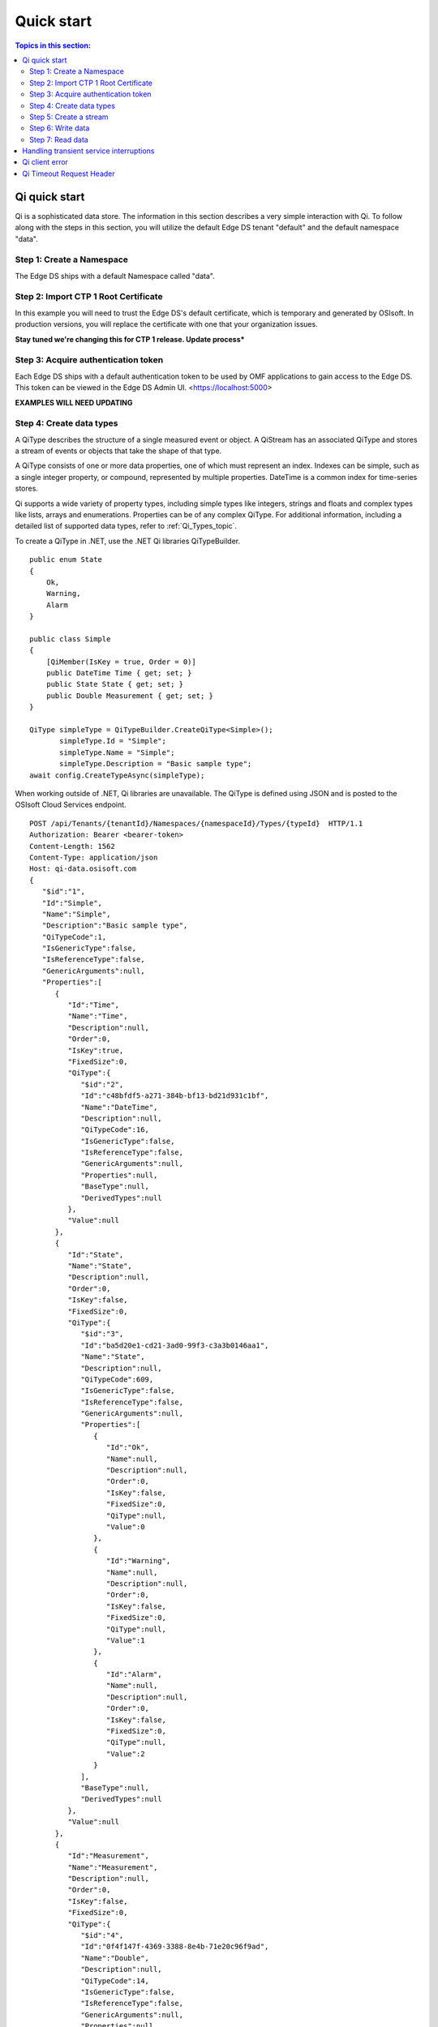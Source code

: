 .. _Quick_start_topic:

===========
Quick start
===========

.. contents:: Topics in this section:
    :depth: 3

Qi quick start
--------------

Qi is a sophisticated data store. The information in this section describes a very simple interaction with Qi.
To follow along with the steps in this section, you will utilize the default Edge DS tenant "default" and the default namespace "data".  



Step 1: Create a Namespace
**************************

The Edge DS ships with a default Namespace called "data". 


Step 2: Import CTP 1 Root Certificate
***************************

In this example you will need to trust the Edge DS's default certificate, which is temporary and generated by OSIsoft. 
In production versions, you will replace the certificate with one that your organization issues. 

**Stay tuned we're changing this for CTP 1 release. Update process***


Step 3: Acquire authentication token
************************************

Each Edge DS ships with a default authentication token to be used by OMF applications to gain access to the Edge DS. 
This token can be viewed in the Edge DS Admin UI. <https://localhost:5000> 

**EXAMPLES WILL NEED UPDATING**

Step 4: Create data types
*************************

A QiType describes the structure of a single measured event or object. A QiStream has an associated 
QiType and stores a stream of events or objects that take the shape of that type.

A QiType consists of one or more data properties, one of which must represent an index. Indexes can be 
simple, such as a single integer property, or compound, represented by multiple properties. 
DateTime is a common index for time-series stores. 

Qi supports a wide variety of property types, including simple types like integers, strings and floats 
and complex types like lists, arrays and enumerations. Properties can be of any complex QiType. 
For additional information, including a detailed list of supported data types, refer to :ref:`Qi_Types_topic`.

To create a  QiType in .NET, use the .NET Qi libraries QiTypeBuilder.

::

  public enum State
  {
      Ok,
      Warning,
      Alarm
  }

  public class Simple
  {
      [QiMember(IsKey = true, Order = 0)]
      public DateTime Time { get; set; }
      public State State { get; set; }
      public Double Measurement { get; set; }
  }

  QiType simpleType = QiTypeBuilder.CreateQiType<Simple>();
         simpleType.Id = "Simple";
         simpleType.Name = "Simple";
         simpleType.Description = "Basic sample type";
  await config.CreateTypeAsync(simpleType);

When working outside of .NET,  Qi libraries are unavailable. The QiType is defined using JSON and is posted to the OSIsoft Cloud Services endpoint.

::

  POST /api/Tenants/{tenantId}/Namespaces/{namespaceId}/Types/{typeId}  HTTP/1.1
  Authorization: Bearer <bearer-token>
  Content-Length: 1562
  Content-Type: application/json
  Host: qi-data.osisoft.com
  {  
     "$id":"1",
     "Id":"Simple",
     "Name":"Simple",
     "Description":"Basic sample type",
     "QiTypeCode":1,
     "IsGenericType":false,
     "IsReferenceType":false,
     "GenericArguments":null,
     "Properties":[  
        {  
           "Id":"Time",
           "Name":"Time",
           "Description":null,
           "Order":0,
           "IsKey":true,
           "FixedSize":0,
           "QiType":{  
              "$id":"2",
              "Id":"c48bfdf5-a271-384b-bf13-bd21d931c1bf",
              "Name":"DateTime",
              "Description":null,
              "QiTypeCode":16,
              "IsGenericType":false,
              "IsReferenceType":false,
              "GenericArguments":null,
              "Properties":null,
              "BaseType":null,
              "DerivedTypes":null
           },
           "Value":null
        },
        {  
           "Id":"State",
           "Name":"State",
           "Description":null,
           "Order":0,
           "IsKey":false,
           "FixedSize":0,
           "QiType":{  
              "$id":"3",
              "Id":"ba5d20e1-cd21-3ad0-99f3-c3a3b0146aa1",
              "Name":"State",
              "Description":null,
              "QiTypeCode":609,
              "IsGenericType":false,
              "IsReferenceType":false,
              "GenericArguments":null,
              "Properties":[  
                 {  
                    "Id":"Ok",
                    "Name":null,
                    "Description":null,
                    "Order":0,
                    "IsKey":false,
                    "FixedSize":0,
                    "QiType":null,
                    "Value":0
                 },
                 {  
                    "Id":"Warning",
                    "Name":null,
                    "Description":null,
                    "Order":0,
                    "IsKey":false,
                    "FixedSize":0,
                    "QiType":null,
                    "Value":1
                 },
                 {  
                    "Id":"Alarm",
                    "Name":null,
                    "Description":null,
                    "Order":0,
                    "IsKey":false,
                    "FixedSize":0,
                    "QiType":null,
                    "Value":2
                 }
              ],
              "BaseType":null,
              "DerivedTypes":null
           },
           "Value":null
        },
        {  
           "Id":"Measurement",
           "Name":"Measurement",
           "Description":null,
           "Order":0,
           "IsKey":false,
           "FixedSize":0,
           "QiType":{  
              "$id":"4",
              "Id":"0f4f147f-4369-3388-8e4b-71e20c96f9ad",
              "Name":"Double",
              "Description":null,
              "QiTypeCode":14,
              "IsGenericType":false,
              "IsReferenceType":false,
              "GenericArguments":null,
              "Properties":null,
              "BaseType":null,
              "DerivedTypes":null
           },
           "Value":null
        }
     ],
     "BaseType":null,
     "DerivedTypes":null
  }


Step 5: Create a stream
***********************

A QiStream has an associated QiType and stores a stream of events or objects that take the shape of that type. 
Detailed information about streams can be found in QiStreams.

Create a QiStream of Simple events using the .NET Qi libraries as follows:

::

  QiStream simpleStream = new QiStream() 
  {
      Id = "Simple",
      Name = "Simple",
      TypeId = simpleType.Id
  };

  simpleStream = config.CreateStreamAsync(simpleStream);

To create the stream without the libraries, post a JSON representation of the QIStream to OSIsoft Cloud Services.

::

  POST /api/Tenants/{tenantId}/Namespaces/{namespaceId}/Streams/{streamId}  HTTP/1.1
  Authorization: Bearer <bearer-token>
  Content-Length: 139
  Content-Type: application/json
  Host: qi-data.osisoft.com
  {  
     "$id":"1",
     "Id":"Simple",
     "Name":"Simple",
     "Description":null,
     "TypeId":"Simple",
     "BehaviorId":null,
     "Indexes":null 
  }


Step 6: Write data
******************

Qi supports many methods for adding and updating data. In this guide, we will insert. 
Inserts will fail if events with the same index already exist in the database. Update will 
add new events and replace existing events.

To insert an event via the .NET Qi libraries:

::

  Simple value = new Simple()
  {
      Time = DateTime.UtcNow,
      State = State.Ok,
      Measurement = 123.45
  };

  await client.InsertValueAsync(simpleStream.Id, value);

To POST a JSON serialized event to the OSIsoft Cloud Services.

::

  POST /api/Tenants/{tenantId}/Namespaces/{namespaceId}/Streams/{streamId}/Data/
  InsertValue  HTTP/1.1
  Authorization: Bearer <bearer-token>
  Content-Length: 57
  Content-Type: application/json
  Host: qi-data.osisoft.com
  {  
     "Time":"2017-08-17T17:21:36.3494129Z",
     "State":0,
     "Measurement":123.45
  }

Additional information about writing data can be found in Writing data.


Step 7: Read data
*****************

Qi includes many different read methods for retrieving data from streams. In this guide, 
we will read the value just written.

Reads typically require an index or indexes. Our index is the Time property of Simple. 
Retrieving the distinct value just written will require index, timestamp, of that value.

We Most read calls also require one or more indexes to determine which data to read. 
The simplest way to supply an index is as a string. In .NET a DateTime index for now could be provided as follows:

::

  string index = DateTime.Parse("2017-08-17T17:21:36.3494129Z")
             .ToUniversalTime().ToString("o"); 

To read a value at a distinct index, use the .NET Qi libraries:

::

  value = await client.GetDistinctValueAsync<Simple>(simpleStream.Id, index); 


To read using REST:

::

  GET api/Tenants/{tenantId}/Namespaces/{namespaceId}/Streams/{streamId}/
        Data/GetDistinctValue?index={index} HTTP/1.1
        
  Authorization: Bearer <bearer-token>
  Content-Length: 0
  Content-Type: 
  Host: qi-data.osisoft.com
      
Additional information about reading data can be found in Reading data.


Handling transient service interruptions
----------------------------------------

All applications that communicate with remote systems must manage transient faults. 
Temporary service interruptions are a fact of life in real-world cloud applications. 

If you access Qi using the Qi .NET libraries, transient fault handling is built in; 
the Qi client automatically retries error codes identified as transient.

If you access the Qi API directly via the OSIsoft Cloud Services endpoint, you should 
consider creating your own retry logic to automatically retry when encountering errors 
identified as transient.

For Qi, the only error you should retry is Http response code 503: service unavailable. 
We recommend an immediate first retry, followed by an exponential back off.


Qi client error
---------------

If you access Qi using the .NET libraries, be aware that any non-success responses returned 
to the client are packaged in a QiHttpClientException, which is an Exception with the following 
additional properties:

::

  string ReasonPhrase
  HttpStatusCode StatusCode
  Dictionary<string, object> Errors 


* The StatusCode provides the HttpStatusCode from the response.
* The ReasonPhrase might provide additional information regarding the cause of the exception. 
  You should always evaluate the ReasonPhrase in addition to the StatusCode to determine the cause of the exception.
* The Errors collection may provide additional specific error information based on the response. For example, 
  if an InsertValues call failed because it conflicted with an existing event in the stream, the index of the 
  conflicting event will be included in this dictionary.

Qi Timeout Request Header
-------------------------

Handling timeout issues can be difficult and confusing in a distributed programming environment. Often, when a client 
times out, the request is terminated before a response is received from the server, resulting in the application being
unaware of the state of the server.

One solution is to use the Request-Timeout header, which is recognized by many OSIsoft Cloud Services. Using the 
header, you can tell the server how long to spend on a particular request before timing out. If possible, the server 
terminates the request if the time it takes to process the request exceeds the timeout value set in the header.

To specify the request timeout value, include the Request-Timeout header and specify the value in seconds.


